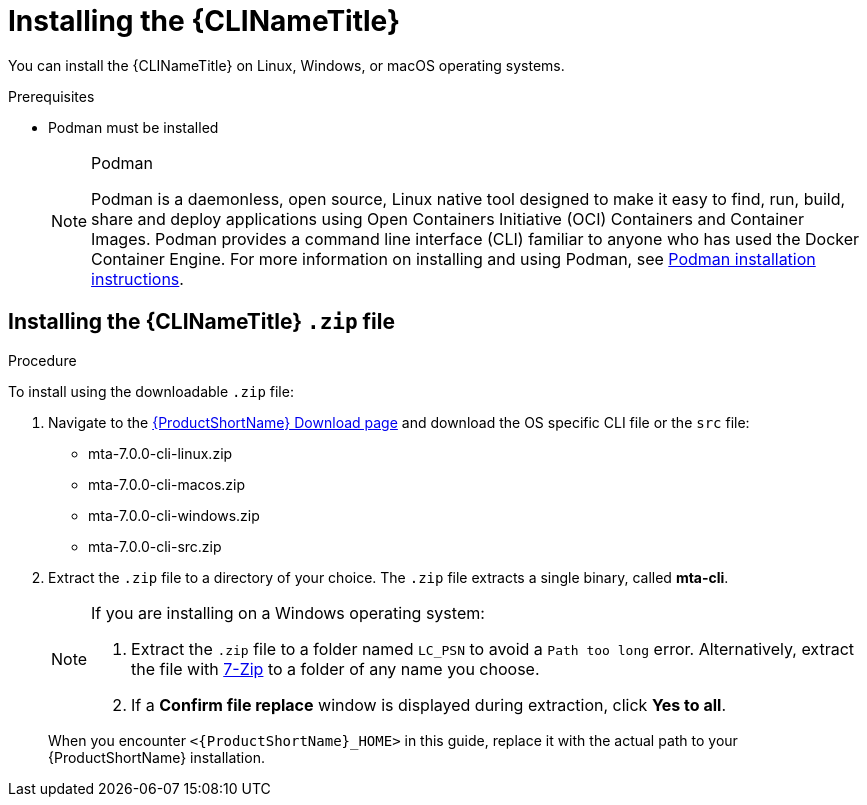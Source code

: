 // Module included in the following assemblies:
//
// * docs/cli-guide/master.adoc

:_content-type: PROCEDURE

[id="installing-cli-tool_{context}"]
= Installing the {CLINameTitle}

You can install the {CLINameTitle} on Linux, Windows, or macOS operating systems.


.Prerequisites

* Podman must be installed

+
[NOTE]
.Podman
====
Podman is a daemonless, open source, Linux native tool designed to make it easy to find, run, build, share and deploy applications using Open Containers Initiative (OCI) Containers and Container Images.
Podman provides a command line interface (CLI) familiar to anyone who has used the Docker Container Engine.
For more information on installing and using Podman, see link:https://podman.io/docs/installation[Podman installation instructions].
====

[id="installing-downloadable-cli-zip_{context}"]
== Installing the {CLINameTitle} `.zip` file

.Procedure

To install using the downloadable `.zip` file:

. Navigate to the link:{DevDownloadPageURL}[{ProductShortName} Download page] and download the OS specific CLI file or the `src` file:
+
* mta-7.0.0-cli-linux.zip
* mta-7.0.0-cli-macos.zip
* mta-7.0.0-cli-windows.zip
* mta-7.0.0-cli-src.zip

. Extract the `.zip` file to a directory of your choice. The `.zip` file extracts a single binary, called *mta-cli*.

+
[NOTE]
====
If you are installing on a Windows operating system:

. Extract the `.zip` file to a folder named `LC_PSN` to avoid a `Path too long` error. Alternatively, extract the file with link:https://www.7-zip.org/download.html[7-Zip] to a folder of any name you choose.
. If a *Confirm file replace* window is displayed during extraction, click *Yes to all*.
====

+
When you encounter `<{ProductShortName}_HOME>` in this guide, replace it with the actual path to your {ProductShortName} installation.

////
[id="installing-cli-zip_{context}"]
== Installing the {CLINameTitle} using Podman

.Procedure

To install using `podman pull`:

. Issue:
+
[source,terminal]
----
podman cp $(podman create registry.redhat.com/mta-toolkit/mta-mta-cli-rhel9:{ProductVersion}):/usr/local/bin/mta-cli ./
----
+
This command will copy the binary `PATH` for system-wide use.
+
[WARNING]
====
Although installation using Podman is possible, downloading installing the `.zip` file is the preferred installation.
====

////
